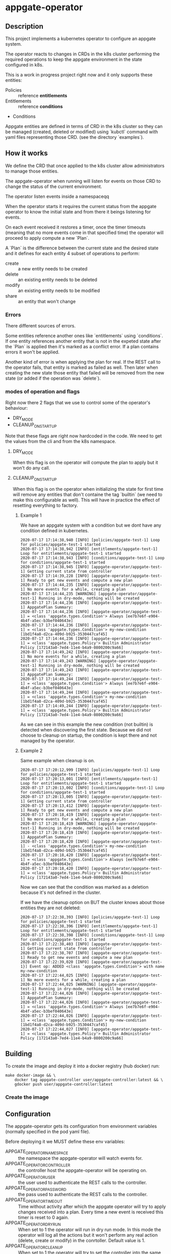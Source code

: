 * appgate-operator

** Description
This project implements a kubernetes operator to configure an appgate system.

The operator reacts to changes in CRDs in the k8s cluster performing the
required operations to keep the appgate environment in the state configured in
k8s.

This is a work in progress project right now and it only supports these entities:

 - Policies :: reference *entitlements*
 - Entitlements :: reference *conditions*
 - Conditions

Appgate entities are defined in terms of CRD in the k8s cluster so they can be
managed (created, deleted or modified) using `kubctl` command with yaml files
representing those CRD. (see the directory `examples`).

** How it works
We define the CRD that once applied to the k8s cluster allow administrators to
manage those entities.

The appgate-operator when running will listen for events on those CRD to
change the status of the current environment.

The operator listen events inside a namespaceqq

When the operator starts it requires the current status from the appgate
operator to know the initial state and from there it beings listening for events.

On each event received it restores a timer, once the timer timeouts (meaning
that no more events come in that specified time) the operator will proceed to
apply compute a new `Plan`.

A `Plan` is the difference between the current state and the desired state and
it defines for each entity 4 subset of operations to perform:

 - create :: a new entity needs to be created
 - delete :: an existing entity needs to be deleted
 - modify :: an existing entity needs to be modified
 - share :: an entity that won't change

*** Errors 
There different sources of errors.

Some entities reference another ones like `entitlements` using `conditions`. If
one entity references another entity that is not in the expeted state after the
`Plan` is applied then it's marked as a conflict error. If a plan contains
errors it won't be applied.

Another kind of error is when applying the plan for real. If the REST call to
the operator fails, that entity is marked as failed as well. Then later when
creating the new state those entity that failed will be removed from the new
state (or added if the operation was `delete`).

*** modes of operation and flags
Right now there 2 flags that we use to control some of the operator's behaviour:

 - DRY_MODE
 - CLEANUP_ON_STARTUP

Note that these flags are right now hardcoded in the code. We need to get the
values from the cli and from the k8s namespace.

**** DRY_MODE
When this flag is on the operator will compute the plan to apply but it won't do
any call.

**** CLEANUP_ON_STARTUP
When this flag is on the operator when initializing the state for first time
will remove any entities that don't containe the tag `builtin` (we need to make
this configurable as well). This will have in practice the effect of resetting
everything to factory.

***** Example 1
We have an appgate system with a condition but we dont have any condition
defined in kubernetes.

#+BEGIN_EXAMPLE 
  2020-07-17 17:14:38,940 [INFO] [policies/appgate-test-1] Loop for policies/appgate-test-1 started
  2020-07-17 17:14:38,942 [INFO] [entitlements/appgate-test-1] Loop for entitlements/appgate-test-1 started
  2020-07-17 17:14:38,943 [INFO] [conditions/appgate-test-1] Loop for conditions/appgate-test-1 started
  2020-07-17 17:14:38,945 [INFO] [appgate-operator/appgate-test-1] Getting current state from controller
  2020-07-17 17:14:39,228 [INFO] [appgate-operator/appgate-test-1] Ready to get new events and compute a new plan
  2020-07-17 17:14:44,235 [INFO] [appgate-operator/appgate-test-1] No more events for a while, creating a plan
  2020-07-17 17:14:44,235 [WARNING] [appgate-operator/appgate-test-1] Running in dry-mode, nothing will be created
  2020-07-17 17:14:44,236 [INFO] [appgate-operator/appgate-test-1] AppgatePlan Summary:
  2020-07-17 17:14:44,236 [INFO] [appgate-operator/appgate-test-1] = <class 'appgate.types.Condition'> Always [ee7b7e6f-e904-4b4f-a5ec-b3bef040643e]
  2020-07-17 17:14:44,236 [INFO] [appgate-operator/appgate-test-1] = <class 'appgate.types.Condition'> my-new-condition [1bd1f4a8-d2ca-409d-b925-3530447caf45]
  2020-07-17 17:14:44,236 [INFO] [appgate-operator/appgate-test-1] = <class 'appgate.types.Policy'> Builtin Administrator Policy [172143a0-7ed4-11e4-b4a9-0800200c9a66]
  2020-07-17 17:14:49,242 [INFO] [appgate-operator/appgate-test-1] No more events for a while, creating a plan
  2020-07-17 17:14:49,243 [WARNING] [appgate-operator/appgate-test-1] Running in dry-mode, nothing will be created
  2020-07-17 17:14:49,243 [INFO] [appgate-operator/appgate-test-1] AppgatePlan Summary:
  2020-07-17 17:14:49,244 [INFO] [appgate-operator/appgate-test-1] = <class 'appgate.types.Condition'> Always [ee7b7e6f-e904-4b4f-a5ec-b3bef040643e]
  2020-07-17 17:14:49,244 [INFO] [appgate-operator/appgate-test-1] = <class 'appgate.types.Condition'> my-new-condition [1bd1f4a8-d2ca-409d-b925-3530447caf45]
  2020-07-17 17:14:49,244 [INFO] [appgate-operator/appgate-test-1] = <class 'appgate.types.Policy'> Builtin Administrator Policy [172143a0-7ed4-11e4-b4a9-0800200c9a66]
#+END_EXAMPLE

As we can see in this example the new condition (not builtin) is detected when
discovering the first state. Because we did not choose to cleanup on startup,
the condition is kept there and not managed by the operator.

***** Example 2
Same example when cleanup is on.

#+BEGIN_EXAMPLE 
  2020-07-17 17:20:12,999 [INFO] [policies/appgate-test-1] Loop for policies/appgate-test-1 started
  2020-07-17 17:20:13,001 [INFO] [entitlements/appgate-test-1] Loop for entitlements/appgate-test-1 started
  2020-07-17 17:20:13,002 [INFO] [conditions/appgate-test-1] Loop for conditions/appgate-test-1 started
  2020-07-17 17:20:13,005 [INFO] [appgate-operator/appgate-test-1] Getting current state from controller
  2020-07-17 17:20:13,412 [INFO] [appgate-operator/appgate-test-1] Ready to get new events and compute a new plan
  2020-07-17 17:20:18,419 [INFO] [appgate-operator/appgate-test-1] No more events for a while, creating a plan
  2020-07-17 17:20:18,419 [WARNING] [appgate-operator/appgate-test-1] Running in dry-mode, nothing will be created
  2020-07-17 17:20:18,419 [INFO] [appgate-operator/appgate-test-1] AppgatePlan Summary:
  2020-07-17 17:20:18,420 [INFO] [appgate-operator/appgate-test-1] - <class 'appgate.types.Condition'> my-new-condition [1bd1f4a8-d2ca-409d-b925-3530447caf45]
  2020-07-17 17:20:18,420 [INFO] [appgate-operator/appgate-test-1] = <class 'appgate.types.Condition'> Always [ee7b7e6f-e904-4b4f-a5ec-b3bef040643e]
  2020-07-17 17:20:18,420 [INFO] [appgate-operator/appgate-test-1] = <class 'appgate.types.Policy'> Builtin Administrator Policy [172143a0-7ed4-11e4-b4a9-0800200c9a66]
#+END_EXAMPLE

Now we can see that the condition was marked as a deletion because it's not defined in the cluster.

If we have the cleanup option on BUT the cluster knows about those entities they are not deleted:

#+BEGIN_EXAMPLE
  2020-07-17 17:22:38,393 [INFO] [policies/appgate-test-1] Loop for policies/appgate-test-1 started
  2020-07-17 17:22:38,396 [INFO] [entitlements/appgate-test-1] Loop for entitlements/appgate-test-1 started
  2020-07-17 17:22:38,398 [INFO] [conditions/appgate-test-1] Loop for conditions/appgate-test-1 started
  2020-07-17 17:22:38,403 [INFO] [appgate-operator/appgate-test-1] Getting current state from controller
  2020-07-17 17:22:38,707 [INFO] [appgate-operator/appgate-test-1] Ready to get new events and compute a new plan
  2020-07-17 17:22:39,020 [INFO] [appgate-operator/appgate-test-1}] Event op: ADDED <class 'appgate.types.Condition'> with name my-new-condition
  2020-07-17 17:22:44,025 [INFO] [appgate-operator/appgate-test-1] No more events for a while, creating a plan
  2020-07-17 17:22:44,025 [WARNING] [appgate-operator/appgate-test-1] Running in dry-mode, nothing will be created
  2020-07-17 17:22:44,026 [INFO] [appgate-operator/appgate-test-1] AppgatePlan Summary:
  2020-07-17 17:22:44,026 [INFO] [appgate-operator/appgate-test-1] = <class 'appgate.types.Condition'> Always [ee7b7e6f-e904-4b4f-a5ec-b3bef040643e]
  2020-07-17 17:22:44,026 [INFO] [appgate-operator/appgate-test-1] = <class 'appgate.types.Condition'> my-new-condition [1bd1f4a8-d2ca-409d-b925-3530447caf45]
  2020-07-17 17:22:44,027 [INFO] [appgate-operator/appgate-test-1] = <class 'appgate.types.Policy'> Builtin Administrator Policy [172143a0-7ed4-11e4-b4a9-0800200c9a66]
#+END_EXAMPLE

** Building
To create the image and deploy it into a docker registry (hub docker) run:
#+BEGIN_SRC shell
  make docker-image && \
      docker tag appgate-controller user/appgate-controller:latest && \
      gdocker push user/appgate-controller:latest
#+END_SRC

*** Create the image
** Configuration
The appgate-operator gets its configuration from environment variables (normally
specified in the pod yaml file).

Before deploying it we MUST define these env variables:

 - APPGATE_OPERATOR_NAMESPACE :: the namespace the appgate-operator will watch
      events for.
 - APPGATE_OPERATOR_CONTROLLER :: the controller host the appgate-operator will
      be operating on.
 - APPGATE_OPERATOR_USER :: the user used to authenticate the REST calls to the
      controller.
 - APPGATE_OPERATOR_PASSWORD :: the pass used to authenticate the REST calls to
      the controller.
 - APPGATE_OPERATOR_TIMEOUT :: Time without activity after which the appgate
      operator will try to apply changes received into a plan. Every time a new
      event is received this timer is reset to 0 again.
 - APPGATE_OPERATOR_DRY_RUN :: When set to 1 the operator will run in dry run
      mode. In this mode the operator will log all the actions but it won't
      perform any real action (delete, create or modify) in the
      conrtoller. Default value is 1.
 - APPGATE_OPERATOR_CLEANUP :: When set to 1 the operator will try to set the
      controller into the same state as the configuration. When set to 0 it
      won't try to delete the entities that are already defined in a controller.
      
*** Configuration when runinng the operator locally
In the case we run it locally for testing we only need to export those
environment variables before launching the process.

*** Configuration when running the operator incluster mode (inside k8s)
In this case the pod specification will get `APPGATE_OPERATOR_USER` and
`APPGATE_OPERATOR_PASSWORD` from a k8s Secret entry (see file
~manifests/01-secrets.yaml~).

The rest of environment variables are taken from a ConfigMap k8s entry (see
~manifests/01-config.yaml~).

** Testing locally against a k8s cluster
To test it follow these steps:
 
 1. Create a k8s cluster (and get the credentials)

 2. Create the namespace
#+BEGIN_SRC shell
  kubectl create -f manifest/00-namespace.yaml
#+END_SRC

 3. Create the CRDs
#+BEGIN_SRC shell
  kubectl create -f manifest/00-crd.yaml
#+END_SRC

 4. Start the operator
#+BEGIN_SRC shell
  make virtualenv
  ./virtualenv/bin/python3 -m appgate appgate-test-1
#+END_SRC

 5. Create the objects
#+BEGIN_SRC shell
  kubectl create -f examples/condition.yaml -n appgate-test-1
  kubectl delete -f examples/condition.yaml -n appgate-test-1
  # ....
#+END_SRC

** Deploying the operator on a cluster
To deploy on a real k8s cluster follow these steps:

 1. Create a k8s cluster or use an existing one (and get credentials)

 2. Create the namespace
#+BEGIN_SRC shell
  kubectl create -f manifest/00-namespace.yaml
#+END_SRC

 3. Create the CRDs
#+BEGIN_SRC shell
  kubectl create -f manifest/00-crd.yaml
#+END_SRC

 4. Create the needed config
 See [[configuration]] section for details about how to configure it.

#+BEGIN_SRC shell
  kubectl create -f manifest/01-config.yaml
  kubectl create -f manifest/01-secrets.yaml
#+END_SRC

 5. Configure the registry if needed
 This step is only needed if you are deploying the appgate-operator image from a
 private docker registry (or from a private repository).

#+BEGIN_SRC shell
  kubectl create -f manifest/01-registry.yaml
#+END_SRC

 6. Add permissions to get/watch/list the CRD entities in appgate-operator
#+BEGIN_SRC shell
  kubectl create -f manifest/01-role.yaml
#+END_SRC

 7. Deploy the appgate-operator
#+BEGIN_SRC shell
  kubectl create -f manifest/02-appgate-operator.yaml
#+END_SRC

*** Debugging
We can get the status of the operator like this (appgate-test-1 is the namespace
we are using):
#+BEGIN_SRC shell
  kubectl -n appgate-test-1 describe appgate-operator
#+END_SRC

We can get the logs of the operator like this (appgate-test-1 is the namespace
we are using):
#+BEGIN_SRC shell
  kubectl -n appgate-test-1 logs appgate-operator
#+END_SRC

** Status
There are some tasks to finish:

 - [X] Configuration from the k8s cluster :: right now all the configuration is hardcoded in the code.
 - [ ] Configuration from cli :: this way we could even use it using the cli.
 - [ ] Discovery mode :: generating the CRD entries from a running environment
      so we can dump the yaml contents into files and save in github for
      example.
 - [ ] Performance :: Right now it's very naive in the way it solves dependencies, it needs to be improved. 

